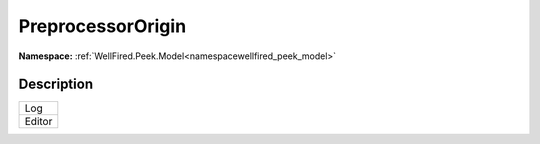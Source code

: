 .. _enumenumwellfired_peek_model:

PreprocessorOrigin
===================

**Namespace:** :ref:`WellFired.Peek.Model<namespacewellfired_peek_model>`

Description
------------



+-------------+
|Log          |
+-------------+
|Editor       |
+-------------+

